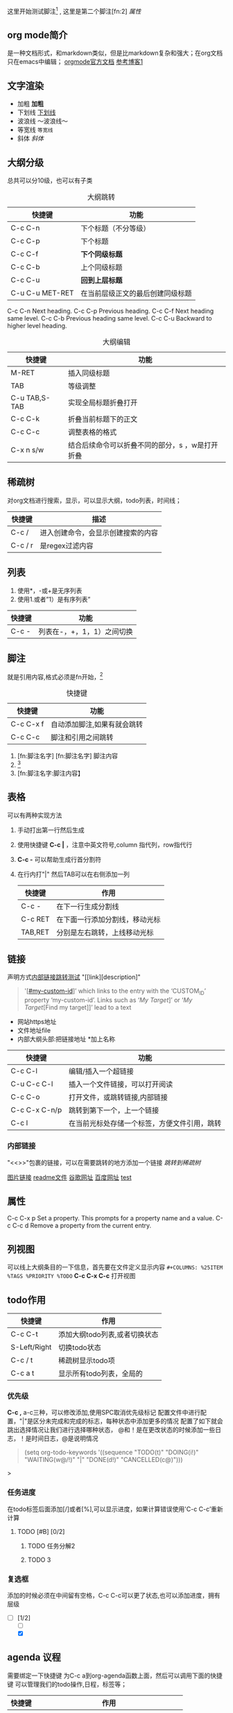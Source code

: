 #+COLUMNS: %25ITEM %TAGS %PRIORITY %TODO
这里开始测试脚注[fn:1] , 这里是第二个脚注[fn:2]
<<test>>
[[*属性][属性]]
** org mode简介
是一种文档形式，和markdown类似，但是比markdown复杂和强大；在org文档只在emacs中编辑；
[[https:orgmode.org/orgguide.pdf][orgmode官方文档]]
[[https://xiaoguo.net/wiki/org-mode-book.html][参考博客1]]


** 文字渲染
+ 加粗 *加粗*
+ 下划线 _下划线_
+ 波浪线 ～波浪线～
+ 等宽线 =等宽线=
+ 斜体 /斜体/

** 大纲分级
总共可以分10级，也可以有子类
#+caption: 大纲跳转
| 快捷键          | 功能                             |
|-----------------+----------------------------------|
| C-c C-n         | 下个标题（不分等级）             |
| C-c C-p         | 下个标题                         |
| C-c C-f         | *下个同级标题*                   |
| C-c C-b         | 上个同级标题                     |
| C-c C-u         | *回到上层标题*                   |
| C-u C-u MET-RET | 在当前层级正文的最后创建同级标题 |

C-c C-n Next heading.
C-c C-p Previous heading.
C-c C-f Next heading same level.
C-c C-b Previous heading same level.
C-c C-u Backward to higher level heading.

#+caption: 大纲编辑
| 快捷键        | 功能                 |
|---------------+----------------------|
| M-RET         | 插入同级标题         |
| TAB           | 等级调整             |
| C-u TAB,S-TAB | 实现全局标题折叠打开 |
| C-c C-k       | 折叠当前标题下的正文 |
| C-c C-c       | 调整表格的格式       |
| C-x n  s/w    | 结合后续命令可以折叠不同的部分，s ，w是打开折叠 |




** 稀疏树
对org文档进行搜索，显示，可以显示大纲，todo列表，时间线；

| 快捷键  | 描述                               |
|---------+------------------------------------|
| C-c /   | 进入创建命令，会显示创建搜索的内容 |
| C-c / r | 是regex过滤内容                    |


** 列表
1. 使用*，-或+是无序列表
2. 使用1.或者”1）是有序列表”

| 快捷键 | 功能                       |
|--------+----------------------------|
| C-c -  | 列表在-，+，1，1）之间切换 |
   


** 脚注
就是引用内容,格式必须是fn开始，[fn:3]

#+caption: 快捷键
| 快捷键    | 功能                        |
|-----------+-----------------------------|
| C-c C-x f | 自动添加脚注,如果有就会跳转 |
| C-c C-c   | 脚注和引用之间跳转          |


1. [fn:脚注名字]
   [fn:脚注名字] 脚注内容
2. [fn::脚注内容]
3. [fn:脚注名字:脚注内容】



















** 表格
可以有两种实现方法
1) 手动打出第一行然后生成
2) 使用快捷键 *C-c |* ，注意中英文符号,column 指代列，row指代行
3) *C-c -* 可以帮助生成行首分割符
4) 在行内打"|" 然后TAB可以在右侧添加一列

   | 快捷键  | 作用                           |
   |---------+--------------------------------|
   | C-c -   | 在下一行生成分割线             |
   | C-c RET | 在下面一行添加分割线，移动光标 |
   | TAB,RET | 分别是左右跳转，上线移动光标   |



  
** 链接
声明方式[[test][内部链接跳转测试]]
"[[link][description]"
#+begin_quote
 '[[[#my-custom-id]]]’ which links to the entry with the
‘CUSTOM_ID’ property ‘my-custom-id’.
Links such as ‘[[My Target]]]’ or ‘[[My Target]][Find my target]]’ lead to a text
#+end_quote

+ 网站https地址
+ 文件地址file
+ 内部大纲头部:把链接地址 *加上名称

| 快捷键        | 功能                                         |
|---------------+----------------------------------------------|
| C-c C-l       | 编辑/插入一个超链接                          |
| C-u C-c C-l   | 插入一个文件链接，可以打开阅读               |
| C-c C-o       | 打开文件，或跳转链接,内部链接                |
| C-c C-x C-n/p | 跳转到第下一个，上一个链接                   |
| C-c l         | 在当前光标处存储一个标签，方便文件引用，跳转 |

*** 内部链接
"<<>>"包裹的链接，可以在需要跳转的地方添加一个链接
[[*稀疏树][跳转到稀疏树]]

[[file:~/Documents/typora/算法：C语言实现/imags/Snipaste_2023-10-27_11-09-27.png][图片链接]]
[[file:README.org][readme文件]]
[[https:www.google.com][谷歌网址]]
[[https:www.baidu.com][百度网址]]
[[test][test]]


** 属性
C-c C-x p Set a property. This prompts for a property name and a value.
C-c C-c d Remove a property from the current entry.

:PROPERTIES:
:CUSTOM_ID: cust_id
:END:

** 列视图
可以线上大纲条目的一下信息，首先要在文件定义显示内容
=#+COLUMNS: %25ITEM %TAGS %PRIORITY %TODO=
*C-c C-x C-c* 打开视图
** todo作用

| 快捷键       | 作用                          |
|--------------+-------------------------------|
| C-c C-t      | 添加大纲todo列表,或者切换状态 |
| S-Left/Right | 切换todo状态                  |
| C-c / t      | 稀疏树显示todo项              |
| C-c a t      | 显示所有todo列表，全局的     |

*** 优先级
    *C-c ,* a-c三种，可以修改添加,使用SPC取消优先级标记
    配置文件中进行配置，"|"是区分未完成和完成的标志，每种状态中添加更多的情况
    配置了如下就会跳出选择情况让我们进行选择哪种状态，
    @和！是在更改状态的时候添加一些日志，！是时间日志，@是说明情况

    #+begin_quote

    (setq org-todo-keywords
	'((sequence "TODO(t)" "DOING(i!)" "WAITING(w@/!)" "|" "DONE(d!)" "CANCELLED(c@)")))

    #+end_quote>

*** 任务进度
    在todo标签后面添加[/]或者[%],可以显示进度，如果计算错误使用'C-c C-c’重新计算

**** TODO [#B] [0/2]
***** TODO 任务分解2
***** TODO 3
*** 复选框
添加的时候必须在中间留有空格，C-c C-c可以更了状态,也可以添加进度，拥有层级
- [-] [1/2]
  - [ ]
  - [X]

    
    
** agenda 议程
需要绑定一下快捷键 为C-c a到org-agenda函数上面，然后可以调用下面的快捷键
可以管理我们的todo操作,日程，标签等；
| 快捷键 | 作用                                    |
|--------+-----------------------------------------|
| C-c a  | 前置快捷键，后面的在此基础上触发        |
| a      | 显示周日程                              |
| t/T    | todo列表,T可以输入关键字搜索，例如DOING |
| m/M    | 标签，M可以制定关键字                   |
| n      | 所有todo和时间视图                      |






** 标签
标签具有继承作用，子类拥有父类标签,标签只能在标题上才会生效，正文不行 
| 快捷键  | 作用               |
|---------+--------------------|
| C-c C-q | 在标题上添加标签   |
| C-c C-c | 标题上时，添加标签 |
| C-c \   | 搜索标签           |
| C-c / m | 标签构成树显示     |


* WAITING todolist

- State "DOING"      from "TODO"       [2023-10-31 二 21:59]
- State "DOING"      from "TODO"       [2023-10-31 二 21:59]
* TODO [#B] 

[fn:1] 第一个脚注
* Footnotes
DEADLINE: <2023-11-02 四>

[fn:3]自动添加脚注 

* 链接地址[2023-10-31 二]
DEADLINE: <2023-10-31 二 23:47>
[[*标签][标签地址]]
